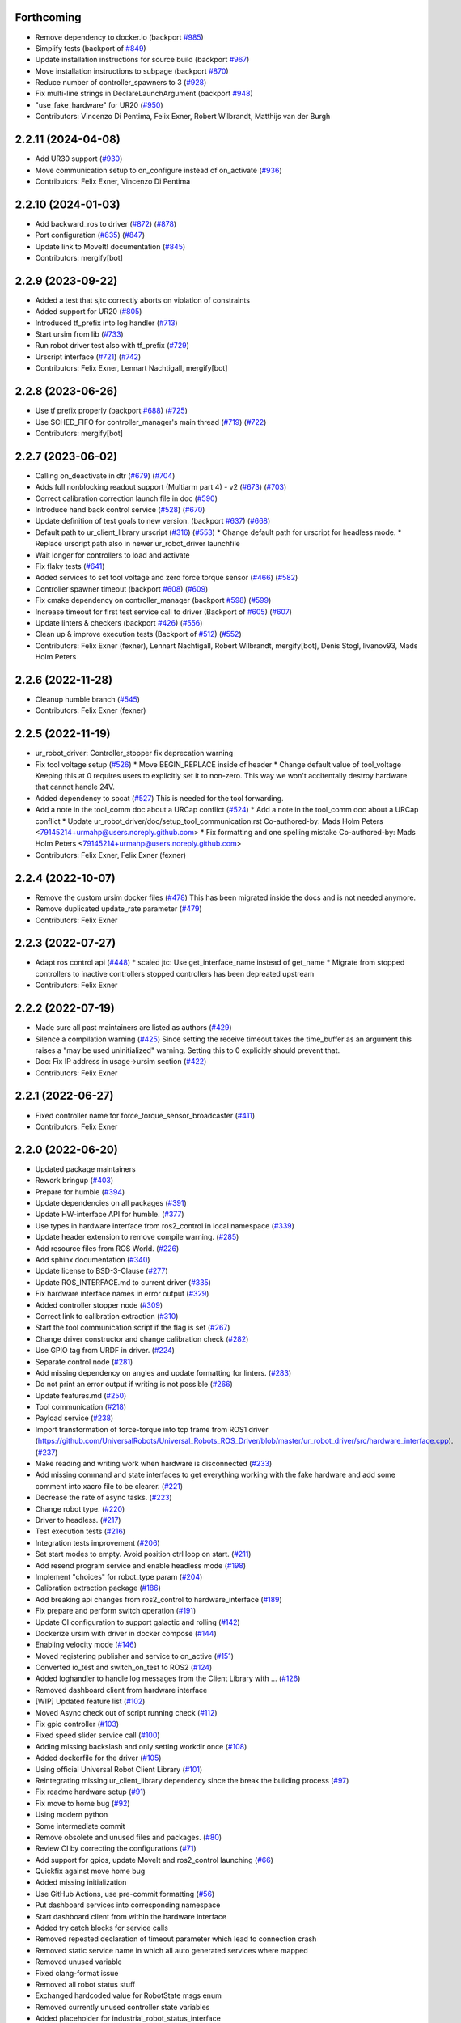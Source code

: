 Forthcoming
-----------
* Remove dependency to docker.io (backport `#985 <https://github.com/UniversalRobots/Universal_Robots_ROS2_Driver/issues/985>`_)
* Simplify tests (backport of `#849 <https://github.com/UniversalRobots/Universal_Robots_ROS2_Driver/issues/849>`_)
* Update installation instructions for source build (backport `#967 <https://github.com/UniversalRobots/Universal_Robots_ROS2_Driver/issues/967>`_)
* Move installation instructions to subpage (backport `#870 <https://github.com/UniversalRobots/Universal_Robots_ROS2_Driver/issues/870>`_)
* Reduce number of controller_spawners to 3 (`#928 <https://github.com/UniversalRobots/Universal_Robots_ROS2_Driver/issues/928>`_)
* Fix multi-line strings in DeclareLaunchArgument (backport `#948 <https://github.com/UniversalRobots/Universal_Robots_ROS2_Driver/issues/948>`_)
* "use_fake_hardware" for UR20 (`#950 <https://github.com/UniversalRobots/Universal_Robots_ROS2_Driver/issues/950>`_)
* Contributors: Vincenzo Di Pentima, Felix Exner, Robert Wilbrandt, Matthijs van der Burgh

2.2.11 (2024-04-08)
-------------------
* Add UR30 support (`#930 <https://github.com/UniversalRobots/Universal_Robots_ROS2_Driver/issues/930>`_)
* Move communication setup to on_configure instead of on_activate (`#936 <https://github.com/UniversalRobots/Universal_Robots_ROS2_Driver/issues/936>`_)
* Contributors: Felix Exner, Vincenzo Di Pentima

2.2.10 (2024-01-03)
-------------------
* Add backward_ros to driver (`#872 <https://github.com/UniversalRobots/Universal_Robots_ROS2_Driver/issues/872>`_) (`#878 <https://github.com/UniversalRobots/Universal_Robots_ROS2_Driver/issues/878>`_)
* Port configuration  (`#835 <https://github.com/UniversalRobots/Universal_Robots_ROS2_Driver/issues/835>`_) (`#847 <https://github.com/UniversalRobots/Universal_Robots_ROS2_Driver/issues/847>`_)
* Update link to MoveIt! documentation (`#845 <https://github.com/UniversalRobots/Universal_Robots_ROS2_Driver/issues/845>`_)
* Contributors: mergify[bot]

2.2.9 (2023-09-22)
------------------
* Added a test that sjtc correctly aborts on violation of constraints
* Added support for UR20 (`#805 <https://github.com/UniversalRobots/Universal_Robots_ROS2_Driver/issues/805>`_)
* Introduced tf_prefix into log handler (`#713 <https://github.com/UniversalRobots/Universal_Robots_ROS2_Driver/issues/713>`_)
* Start ursim from lib (`#733 <https://github.com/UniversalRobots/Universal_Robots_ROS2_Driver/issues/733>`_)
* Run robot driver test also with tf_prefix (`#729 <https://github.com/UniversalRobots/Universal_Robots_ROS2_Driver/issues/729>`_)
* Urscript interface (`#721 <https://github.com/UniversalRobots/Universal_Robots_ROS2_Driver/issues/721>`_) (`#742 <https://github.com/UniversalRobots/Universal_Robots_ROS2_Driver/issues/742>`_)
* Contributors: Felix Exner, Lennart Nachtigall, mergify[bot]

2.2.8 (2023-06-26)
------------------
* Use tf prefix properly (backport `#688 <https://github.com/UniversalRobots/Universal_Robots_ROS2_Driver/issues/688>`_) (`#725 <https://github.com/UniversalRobots/Universal_Robots_ROS2_Driver/issues/725>`_)
* Use SCHED_FIFO for controller_manager's main thread (`#719 <https://github.com/UniversalRobots/Universal_Robots_ROS2_Driver/issues/719>`_) (`#722 <https://github.com/UniversalRobots/Universal_Robots_ROS2_Driver/issues/722>`_)
* Contributors: mergify[bot]

2.2.7 (2023-06-02)
------------------
* Calling on_deactivate in dtr (`#679 <https://github.com/UniversalRobots/Universal_Robots_ROS2_Driver/issues/679>`_) (`#704 <https://github.com/UniversalRobots/Universal_Robots_ROS2_Driver/issues/704>`_)
* Adds full nonblocking readout support (Multiarm part 4)  - v2 (`#673 <https://github.com/UniversalRobots/Universal_Robots_ROS2_Driver/issues/673>`_) (`#703 <https://github.com/UniversalRobots/Universal_Robots_ROS2_Driver/issues/703>`_)
* Correct calibration correction launch file in doc (`#590 <https://github.com/UniversalRobots/Universal_Robots_ROS2_Driver/issues/590>`_)
* Introduce hand back control service (`#528 <https://github.com/UniversalRobots/Universal_Robots_ROS2_Driver/issues/528>`_) (`#670 <https://github.com/UniversalRobots/Universal_Robots_ROS2_Driver/issues/670>`_)
* Update definition of test goals to new version. (backport `#637 <https://github.com/UniversalRobots/Universal_Robots_ROS2_Driver/issues/637>`_) (`#668 <https://github.com/UniversalRobots/Universal_Robots_ROS2_Driver/issues/668>`_)
* Default path to ur_client_library urscript (`#316 <https://github.com/UniversalRobots/Universal_Robots_ROS2_Driver/issues/316>`_) (`#553 <https://github.com/UniversalRobots/Universal_Robots_ROS2_Driver/issues/553>`_)
  * Change default path for urscript for headless mode.
  * Replace urscript path also in newer ur_robot_driver launchfile
* Wait longer for controllers to load and activate
* Fix flaky tests (`#641 <https://github.com/UniversalRobots/Universal_Robots_ROS2_Driver/issues/641>`_)
* Added services to set tool voltage and zero force torque sensor (`#466 <https://github.com/UniversalRobots/Universal_Robots_ROS2_Driver/issues/466>`_) (`#582 <https://github.com/UniversalRobots/Universal_Robots_ROS2_Driver/issues/582>`_)
* Controller spawner timeout (backport `#608 <https://github.com/UniversalRobots/Universal_Robots_ROS2_Driver/issues/608>`_) (`#609 <https://github.com/UniversalRobots/Universal_Robots_ROS2_Driver/issues/609>`_)
* Fix cmake dependency on controller_manager (backport `#598 <https://github.com/UniversalRobots/Universal_Robots_ROS2_Driver/issues/598>`_) (`#599 <https://github.com/UniversalRobots/Universal_Robots_ROS2_Driver/issues/599>`_)
* Increase timeout for first test service call to driver (Backport of `#605 <https://github.com/UniversalRobots/Universal_Robots_ROS2_Driver/issues/605>`_) (`#607 <https://github.com/UniversalRobots/Universal_Robots_ROS2_Driver/issues/607>`_)
* Update linters & checkers (backport `#426 <https://github.com/UniversalRobots/Universal_Robots_ROS2_Driver/issues/426>`_) (`#556 <https://github.com/UniversalRobots/Universal_Robots_ROS2_Driver/issues/556>`_)
* Clean up & improve execution tests (Backport of `#512 <https://github.com/UniversalRobots/Universal_Robots_ROS2_Driver/issues/512>`_) (`#552 <https://github.com/UniversalRobots/Universal_Robots_ROS2_Driver/issues/552>`_)
* Contributors: Felix Exner (fexner), Lennart Nachtigall, Robert Wilbrandt, mergify[bot], Denis Stogl, livanov93, Mads Holm Peters

2.2.6 (2022-11-28)
------------------
* Cleanup humble branch (`#545 <https://github.com/UniversalRobots/Universal_Robots_ROS2_Driver/issues/545>`_)
* Contributors: Felix Exner (fexner)

2.2.5 (2022-11-19)
------------------
* ur_robot_driver: Controller_stopper fix deprecation warning
* Fix tool voltage setup (`#526 <https://github.com/UniversalRobots/Universal_Robots_ROS2_Driver/issues/526>`_)
  * Move BEGIN_REPLACE inside of header
  * Change default value of tool_voltage
  Keeping this at 0 requires users to explicitly set it to non-zero. This way
  we won't accitentally destroy hardware that cannot handle 24V.
* Added dependency to socat (`#527 <https://github.com/UniversalRobots/Universal_Robots_ROS2_Driver/issues/527>`_)
  This is needed for the tool forwarding.
* Add a note in the tool_comm doc about a URCap conflict (`#524 <https://github.com/UniversalRobots/Universal_Robots_ROS2_Driver/issues/524>`_)
  * Add a note in the tool_comm doc about a URCap conflict
  * Update ur_robot_driver/doc/setup_tool_communication.rst
  Co-authored-by: Mads Holm Peters <79145214+urmahp@users.noreply.github.com>
  * Fix formatting and one spelling mistake
  Co-authored-by: Mads Holm Peters <79145214+urmahp@users.noreply.github.com>
* Contributors: Felix Exner, Felix Exner (fexner)

2.2.4 (2022-10-07)
------------------
* Remove the custom ursim docker files (`#478 <https://github.com/UniversalRobots/Universal_Robots_ROS2_Driver/issues/478>`_)
  This has been migrated inside the docs and is not needed anymore.
* Remove duplicated update_rate parameter (`#479 <https://github.com/UniversalRobots/Universal_Robots_ROS2_Driver/issues/479>`_)
* Contributors: Felix Exner

2.2.3 (2022-07-27)
------------------
* Adapt ros control api (`#448 <https://github.com/UniversalRobots/Universal_Robots_ROS2_Driver/issues/448>`_)
  * scaled jtc: Use get_interface_name instead of get_name
  * Migrate from stopped controllers to inactive controllers
  stopped controllers has been depreated upstream
* Contributors: Felix Exner

2.2.2 (2022-07-19)
------------------
* Made sure all past maintainers are listed as authors (`#429 <https://github.com/UniversalRobots/Universal_Robots_ROS2_Driver/issues/429>`_)
* Silence a compilation warning (`#425 <https://github.com/UniversalRobots/Universal_Robots_ROS2_Driver/issues/425>`_)
  Since setting the receive timeout takes the time_buffer as an argument
  this raises a "may be used uninitialized" warning. Setting this to 0
  explicitly should prevent that.
* Doc: Fix IP address in usage->ursim section (`#422 <https://github.com/UniversalRobots/Universal_Robots_ROS2_Driver/issues/422>`_)
* Contributors: Felix Exner

2.2.1 (2022-06-27)
------------------
* Fixed controller name for force_torque_sensor_broadcaster (`#411 <https://github.com/UniversalRobots/Universal_Robots_ROS2_Driver/issues/411>`_)
* Contributors: Felix Exner

2.2.0 (2022-06-20)
------------------
* Updated package maintainers
* Rework bringup (`#403 <https://github.com/UniversalRobots/Universal_Robots_ROS2_Driver/issues/403>`_)
* Prepare for humble (`#394 <https://github.com/UniversalRobots/Universal_Robots_ROS2_Driver/issues/394>`_)
* Update dependencies on all packages (`#391 <https://github.com/UniversalRobots/Universal_Robots_ROS2_Driver/issues/391>`_)
* Update HW-interface API for humble. (`#377 <https://github.com/UniversalRobots/Universal_Robots_ROS2_Driver/issues/377>`_)
* Use types in hardware interface from ros2_control in local namespace (`#339 <https://github.com/UniversalRobots/Universal_Robots_ROS2_Driver/issues/339>`_)
* Update header extension to remove compile warning. (`#285 <https://github.com/UniversalRobots/Universal_Robots_ROS2_Driver/issues/285>`_)
* Add resource files from ROS World. (`#226 <https://github.com/UniversalRobots/Universal_Robots_ROS2_Driver/issues/226>`_)
* Add sphinx documentation (`#340 <https://github.com/UniversalRobots/Universal_Robots_ROS2_Driver/issues/340>`_)
* Update license to BSD-3-Clause (`#277 <https://github.com/UniversalRobots/Universal_Robots_ROS2_Driver/issues/277>`_)
* Update ROS_INTERFACE.md to current driver (`#335 <https://github.com/UniversalRobots/Universal_Robots_ROS2_Driver/issues/335>`_)
* Fix hardware interface names in error output (`#329 <https://github.com/UniversalRobots/Universal_Robots_ROS2_Driver/issues/329>`_)
* Added controller stopper node (`#309 <https://github.com/UniversalRobots/Universal_Robots_ROS2_Driver/issues/309>`_)
* Correct link to calibration extraction (`#310 <https://github.com/UniversalRobots/Universal_Robots_ROS2_Driver/issues/310>`_)
* Start the tool communication script if the flag is set (`#267 <https://github.com/UniversalRobots/Universal_Robots_ROS2_Driver/issues/267>`_)
* Change driver constructor and change calibration check (`#282 <https://github.com/UniversalRobots/Universal_Robots_ROS2_Driver/issues/282>`_)
* Use GPIO tag from URDF in driver. (`#224 <https://github.com/UniversalRobots/Universal_Robots_ROS2_Driver/issues/224>`_)
* Separate control node (`#281 <https://github.com/UniversalRobots/Universal_Robots_ROS2_Driver/issues/281>`_)
* Add missing dependency on angles and update formatting for linters. (`#283 <https://github.com/UniversalRobots/Universal_Robots_ROS2_Driver/issues/283>`_)
* Do not print an error output if writing is not possible (`#266 <https://github.com/UniversalRobots/Universal_Robots_ROS2_Driver/issues/266>`_)
* Update features.md (`#250 <https://github.com/UniversalRobots/Universal_Robots_ROS2_Driver/issues/250>`_)
* Tool communication (`#218 <https://github.com/UniversalRobots/Universal_Robots_ROS2_Driver/issues/218>`_)
* Payload service (`#238 <https://github.com/UniversalRobots/Universal_Robots_ROS2_Driver/issues/238>`_)
* Import transformation of force-torque into tcp frame from ROS1 driver (https://github.com/UniversalRobots/Universal_Robots_ROS_Driver/blob/master/ur_robot_driver/src/hardware_interface.cpp). (`#237 <https://github.com/UniversalRobots/Universal_Robots_ROS2_Driver/issues/237>`_)
* Make reading and writing work when hardware is disconnected (`#233 <https://github.com/UniversalRobots/Universal_Robots_ROS2_Driver/issues/233>`_)
* Add missing command and state interfaces to get everything working with the fake hardware and add some comment into xacro file to be clearer. (`#221 <https://github.com/UniversalRobots/Universal_Robots_ROS2_Driver/issues/221>`_)
* Decrease the rate of async tasks. (`#223 <https://github.com/UniversalRobots/Universal_Robots_ROS2_Driver/issues/223>`_)
* Change robot type. (`#220 <https://github.com/UniversalRobots/Universal_Robots_ROS2_Driver/issues/220>`_)
* Driver to headless. (`#217 <https://github.com/UniversalRobots/Universal_Robots_ROS2_Driver/issues/217>`_)
* Test execution tests (`#216 <https://github.com/UniversalRobots/Universal_Robots_ROS2_Driver/issues/216>`_)
* Integration tests improvement (`#206 <https://github.com/UniversalRobots/Universal_Robots_ROS2_Driver/issues/206>`_)
* Set start modes to empty. Avoid position ctrl loop on start. (`#211 <https://github.com/UniversalRobots/Universal_Robots_ROS2_Driver/issues/211>`_)
* Add resend program service and enable headless mode (`#198 <https://github.com/UniversalRobots/Universal_Robots_ROS2_Driver/issues/198>`_)
* Implement "choices" for robot_type param (`#204 <https://github.com/UniversalRobots/Universal_Robots_ROS2_Driver/issues/204>`_)
* Calibration extraction package (`#186 <https://github.com/UniversalRobots/Universal_Robots_ROS2_Driver/issues/186>`_)
* Add breaking api changes from ros2_control to hardware_interface (`#189 <https://github.com/UniversalRobots/Universal_Robots_ROS2_Driver/issues/189>`_)
* Fix prepare and perform switch operation (`#191 <https://github.com/UniversalRobots/Universal_Robots_ROS2_Driver/issues/191>`_)
* Update CI configuration to support galactic and rolling (`#142 <https://github.com/UniversalRobots/Universal_Robots_ROS2_Driver/issues/142>`_)
* Dockerize ursim with driver in docker compose (`#144 <https://github.com/UniversalRobots/Universal_Robots_ROS2_Driver/issues/144>`_)
* Enabling velocity mode (`#146 <https://github.com/UniversalRobots/Universal_Robots_ROS2_Driver/issues/146>`_)
* Moved registering publisher and service to on_active (`#151 <https://github.com/UniversalRobots/Universal_Robots_ROS2_Driver/issues/151>`_)
* Converted io_test and switch_on_test to ROS2 (`#124 <https://github.com/UniversalRobots/Universal_Robots_ROS2_Driver/issues/124>`_)
* Added loghandler to handle log messages from the Client Library with … (`#126 <https://github.com/UniversalRobots/Universal_Robots_ROS2_Driver/issues/126>`_)
* Removed dashboard client from hardware interface
* [WIP] Updated feature list (`#102 <https://github.com/UniversalRobots/Universal_Robots_ROS2_Driver/issues/102>`_)
* Moved Async check out of script running check (`#112 <https://github.com/UniversalRobots/Universal_Robots_ROS2_Driver/issues/112>`_)
* Fix gpio controller (`#103 <https://github.com/UniversalRobots/Universal_Robots_ROS2_Driver/issues/103>`_)
* Fixed speed slider service call (`#100 <https://github.com/UniversalRobots/Universal_Robots_ROS2_Driver/issues/100>`_)
* Adding missing backslash and only setting workdir once (`#108 <https://github.com/UniversalRobots/Universal_Robots_ROS2_Driver/issues/108>`_)
* Added dockerfile for the driver (`#105 <https://github.com/UniversalRobots/Universal_Robots_ROS2_Driver/issues/105>`_)
* Using official Universal Robot Client Library (`#101 <https://github.com/UniversalRobots/Universal_Robots_ROS2_Driver/issues/101>`_)
* Reintegrating missing ur_client_library dependency since the break the building process (`#97 <https://github.com/UniversalRobots/Universal_Robots_ROS2_Driver/issues/97>`_)
* Fix readme hardware setup (`#91 <https://github.com/UniversalRobots/Universal_Robots_ROS2_Driver/issues/91>`_)
* Fix move to home bug (`#92 <https://github.com/UniversalRobots/Universal_Robots_ROS2_Driver/issues/92>`_)
* Using modern python
* Some intermediate commit
* Remove obsolete and unused files and packages. (`#80 <https://github.com/UniversalRobots/Universal_Robots_ROS2_Driver/issues/80>`_)
* Review CI by correcting the configurations (`#71 <https://github.com/UniversalRobots/Universal_Robots_ROS2_Driver/issues/71>`_)
* Add support for gpios, update MoveIt and ros2_control launching (`#66 <https://github.com/UniversalRobots/Universal_Robots_ROS2_Driver/issues/66>`_)
* Quickfix against move home bug
* Added missing initialization
* Use GitHub Actions, use pre-commit formatting (`#56 <https://github.com/UniversalRobots/Universal_Robots_ROS2_Driver/issues/56>`_)
* Put dashboard services into corresponding namespace
* Start dashboard client from within the hardware interface
* Added try catch blocks for service calls
* Removed repeated declaration of timeout parameter which lead to connection crash
* Removed static service name in which all auto generated services where mapped
* Removed unused variable
* Fixed clang-format issue
* Removed all robot status stuff
* Exchanged hardcoded value for RobotState msgs enum
* Removed currently unused controller state variables
* Added placeholder for industrial_robot_status_interface
* Fixed clang issues
* Added checks for internal robot state machine
* Only load speed scaling interface
* Changed state interface to combined speed scaling factor
* Added missing formatting in hardware interface
* Initial version of the speed_scaling_state_controller
* Fix clang tidy in multiple pkgs.
* Clang tidy fix.
* Update force torque state controller.
* Prepare for testing.
* Fix decision breaker for position control. Make decision effect instantaneous.
* Use only position interface.
* Update hardware interface for ROS2 (`#8 <https://github.com/UniversalRobots/Universal_Robots_ROS2_Driver/issues/8>`_)
* Update the dashboard client for ROS2 (`#5 <https://github.com/UniversalRobots/Universal_Robots_ROS2_Driver/issues/5>`_)
* Hardware interface framework (`#3 <https://github.com/UniversalRobots/Universal_Robots_ROS2_Driver/issues/3>`_)
* Add XML schema to all ``package.xml`` files
* Silence ``ament_lint_cmake`` errors
* Update packaging for ROS2
* Update package.xml files so ``ros2 pkg list`` shows all pkgs
* Clean out ur_robot_driver for initial ROS2 compilation
* Compile ur_dashboard_msgs for ROS2
* Delete all launch/config files with no UR5 relation
* Initial work toward compiling ur_robot_driver
* Update CMakeLists and package.xml for:
  - ur5_moveit_config
  - ur_bringup
  - ur_description
* Change pkg versions to 0.0.0
* Contributors: AndyZe, Denis Stogl, Denis Štogl, Felix Exner, John Morris, Lovro, Mads Holm Peters, Marvin Große Besselmann, Rune Søe-Knudsen, livanov93, Robert Wilbrandt

0.0.3 (2019-08-09)
------------------
* Added a service to end ROS control from ROS side
* Publish IO state on ROS topics
* Added write channel through RTDE with speed slider and IO services
* Added subscriber to send arbitrary URScript commands to the robot

0.0.2 (2019-07-03)
------------------
* Fixed dependencies and installation
* Updated README
* Fixed passing parameters through launch files
* Added support for correctly switching controllers during runtime and using the standard
  joint_trajectory_controller
* Updated externalcontrol URCap to version 1.0.2
  + Fixed Script timeout when running the URCap inside of a looping tree
  + Fixed a couple of typos
* Increased minimal required UR software version to 3.7/5.1

0.0.1 (2019-06-28)
------------------
Initial release
